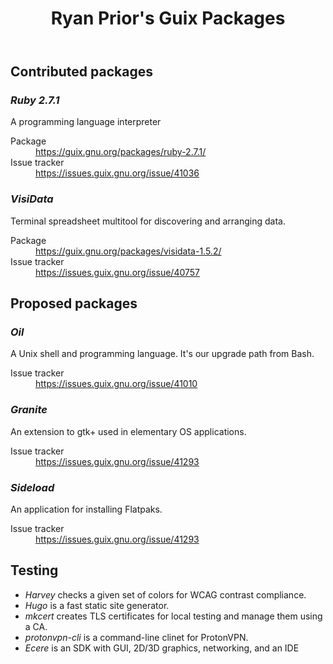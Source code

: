 #+title: Ryan Prior's Guix Packages

** Contributed packages
*** [[contributed/ruby.scm][Ruby 2.7.1]]
A programming language interpreter

- Package :: https://guix.gnu.org/packages/ruby-2.7.1/
- Issue tracker :: https://issues.guix.gnu.org/issue/41036

*** [[contributed/visidata.scm][VisiData]]
Terminal spreadsheet multitool for discovering and arranging data.

- Package :: https://guix.gnu.org/packages/visidata-1.5.2/
- Issue tracker :: https://issues.guix.gnu.org/issue/40757

** Proposed packages
*** [[proposed/shells.scm][Oil]]
A Unix shell and programming language. It's our upgrade path from Bash.

- Issue tracker :: https://issues.guix.gnu.org/issue/41010

*** [[proposed/pantheon.scm][Granite]]
An extension to gtk+ used in elementary OS applications.

- Issue tracker :: https://issues.guix.gnu.org/issue/41293

*** [[proposed/pantheon.scm][Sideload]]
An application for installing Flatpaks.

- Issue tracker :: https://issues.guix.gnu.org/issue/41293



** Testing
- [[testing/harvey.scm][Harvey]] checks a given set of colors for WCAG contrast compliance.
- [[testing/hugo.scm][Hugo]] is a fast static site generator.
- [[testing/mkcert.scm][mkcert]] creates TLS certificates for local testing and manage them using a CA.
- [[testing/proton.scm][protonvpn-cli]] is a command-line clinet for ProtonVPN.
- [[testing/ecere.scm][Ecere]] is an SDK with GUI, 2D/3D graphics, networking, and an IDE
